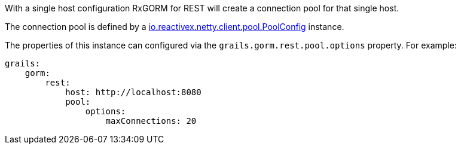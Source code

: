
With a single host configuration RxGORM for REST will create a connection pool for that single host.

The connection pool is defined by a https://github.com/ReactiveX/RxNetty/blob/0.5.x/rxnetty-common/src/main/java/io/reactivex/netty/client/pool/PoolConfig.java[io.reactivex.netty.client.pool.PoolConfig] instance.

The properties of this instance can configured via the `grails.gorm.rest.pool.options` property. For example:

[source,yaml]
----
grails:
    gorm:
        rest:
            host: http://localhost:8080
            pool:
                options:
                    maxConnections: 20
----